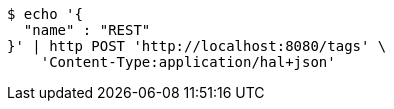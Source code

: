 [source,bash]
----
$ echo '{
  "name" : "REST"
}' | http POST 'http://localhost:8080/tags' \
    'Content-Type:application/hal+json'
----
